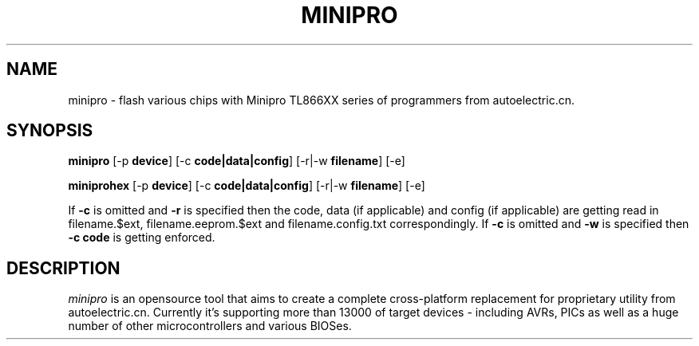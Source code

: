 .TH MINIPRO 1 "20 February 2014 (v0.1)" "Valentin Dudouyt"
.SH NAME
minipro \- flash various chips with Minipro TL866XX series of programmers from autoelectric.cn.
.SH SYNOPSIS
.B minipro
.RB [-p " device"]
.RB [-c " code|data|config"]
.RB [-r|-w " filename"]
.RB [-e]

.B miniprohex
.RB [-p " device"]
.RB [-c " code|data|config"]
.RB [-r|-w " filename"]
.RB [-e]

If
.B -c
is omitted and
.B -r
is specified then the code, data (if applicable) and config (if applicable) are getting read in filename.$ext, filename.eeprom.$ext and filename.config.txt correspondingly. If
.B -c
is omitted and
.B -w
is specified then
.B -c code
is getting enforced.

.SH DESCRIPTION
.I minipro
is an opensource tool that aims to create a complete cross-platform replacement for proprietary utility from autoelectric.cn. Currently it's supporting more than 13000 of target devices - including AVRs, PICs as well as a huge number of other microcontrollers and various BIOSes.
